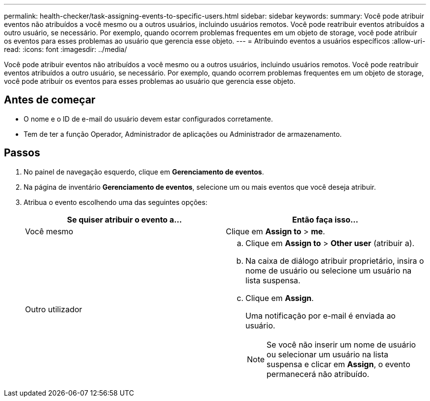 ---
permalink: health-checker/task-assigning-events-to-specific-users.html 
sidebar: sidebar 
keywords:  
summary: Você pode atribuir eventos não atribuídos a você mesmo ou a outros usuários, incluindo usuários remotos. Você pode reatribuir eventos atribuídos a outro usuário, se necessário. Por exemplo, quando ocorrem problemas frequentes em um objeto de storage, você pode atribuir os eventos para esses problemas ao usuário que gerencia esse objeto. 
---
= Atribuindo eventos a usuários específicos
:allow-uri-read: 
:icons: font
:imagesdir: ../media/


[role="lead"]
Você pode atribuir eventos não atribuídos a você mesmo ou a outros usuários, incluindo usuários remotos. Você pode reatribuir eventos atribuídos a outro usuário, se necessário. Por exemplo, quando ocorrem problemas frequentes em um objeto de storage, você pode atribuir os eventos para esses problemas ao usuário que gerencia esse objeto.



== Antes de começar

* O nome e o ID de e-mail do usuário devem estar configurados corretamente.
* Tem de ter a função Operador, Administrador de aplicações ou Administrador de armazenamento.




== Passos

. No painel de navegação esquerdo, clique em *Gerenciamento de eventos*.
. Na página de inventário *Gerenciamento de eventos*, selecione um ou mais eventos que você deseja atribuir.
. Atribua o evento escolhendo uma das seguintes opções:
+
|===
| Se quiser atribuir o evento a... | Então faça isso... 


 a| 
Você mesmo
 a| 
Clique em *Assign to* > *me*.



 a| 
Outro utilizador
 a| 
.. Clique em *Assign to* > *Other user* (atribuir a).
.. Na caixa de diálogo atribuir proprietário, insira o nome de usuário ou selecione um usuário na lista suspensa.
.. Clique em *Assign*.
+
Uma notificação por e-mail é enviada ao usuário.

+
[NOTE]
====
Se você não inserir um nome de usuário ou selecionar um usuário na lista suspensa e clicar em *Assign*, o evento permanecerá não atribuído.

====


|===

